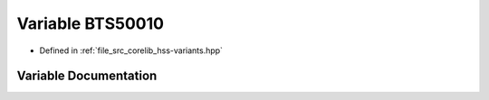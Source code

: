 .. _exhale_variable_group__hss_config_1ga1de2d80f2acbc77f2cd9931587a09149:

Variable BTS50010
=================

- Defined in :ref:`file_src_corelib_hss-variants.hpp`


Variable Documentation
----------------------


.. doxygenvariable:: BTS50010
